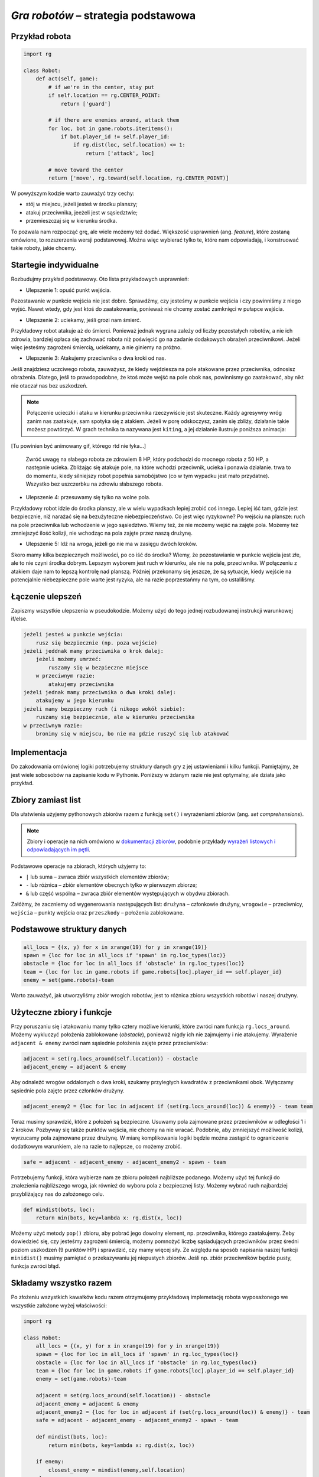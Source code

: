 *Gra robotów* – strategia podstawowa
####################################

Przykład robota
*****************

.. code-block:: python

    import rg

    class Robot:
        def act(self, game):
            # if we're in the center, stay put
            if self.location == rg.CENTER_POINT:
                return ['guard']

            # if there are enemies around, attack them
            for loc, bot in game.robots.iteritems():
                if bot.player_id != self.player_id:
                    if rg.dist(loc, self.location) <= 1:
                        return ['attack', loc]

            # move toward the center
            return ['move', rg.toward(self.location, rg.CENTER_POINT)]

W powyższym kodzie warto zauważyć trzy cechy:

* stój w miejscu, jeżeli jesteś w środku planszy;
* atakuj przeciwnika, jeeżeli jest w sąsiedztwie;
* przemieszczaj się w kierunku środka.

To pozwala nam rozpocząć grę, ale wiele możemy też dodać. Większość usprawnień (ang. *feature*),
które zostaną omówione, to rozszerzenia wersji podstawowej. Można więc wybierać
tylko te, które nam odpowiadają, i konstruować takie roboty, jakie chcemy.

Startegie indywidualne
***********************

Rozbudujmy przykład podstawowy. Oto lista przykładowych usprawnień:

* Ulepszenie 1: opuść punkt wejścia.

Pozostawanie w punkcie wejścia nie jest dobre. Sprawdźmy, czy jesteśmy
w punkcie wejścia i czy powinniśmy z niego wyjść. Nawet wtedy, gdy jest
ktoś do zaatakowania, ponieważ nie chcemy zostać zamknięci w pułapce wejścia.

* Ulepszenie 2: uciekamy, jeśli grozi nam śmierć.

Przykładowy robot atakuje aż do śmierci. Ponieważ jednak wygrana zależy od
liczby pozostałych robotów, a nie ich zdrowia, bardziej opłaca się zachować
robota niż poświęcić go na zadanie dodakowych obrażeń przeciwnikowi. Jeżeli
więc jesteśmy zagrożeni śmiercią, uciekamy, a nie giniemy na próżno.

* Ulepszenie 3: Atakujemy przeciwnika o dwa kroki od nas.

Jeśli znajdziesz uczciwego robota, zauważysz, że kiedy wejdziesza na pole
atakowane przez przeciwnika, odnosisz obrażenia. Dlatego, jeśli to prawdopodobne,
że ktoś może wejść na pole obok nas, powinnismy go zaatakować, aby nikt
nie otaczał nas bez uszkodzeń.

.. note::

    Połączenie ucieczki i ataku w kierunku przeciwnika rzeczywiście jest skuteczne.
    Każdy agresywny wróg zanim nas zaatakuje, sam spotyka się z atakiem.
    Jeżeli w porę odskoczysz, zanim się zbliży, działanie takie możesz powtórzyć.
    W grach technika ta nazywana jest ``kiting``, a jej działanie ilustruje
    poniższa animacja:

[Tu powinien być animowany gif, którego rtd nie łyka...]

    Zwróć uwagę na słabego robota ze zdrowiem 8 HP, który podchodzi do mocnego robota
    z 50 HP, a następnie ucieka. Zbliżając się atakuje pole, na które wchodzi przeciwnik,
    ucieka i ponawia działanie. trwa to do momentu, kiedy silniejszy robot popełnia samobójstwo
    (co w tym wypadku jest mało przydatne). Wszystko bez uszczerbku na zdrowiu słabszego
    robota.

* Ulepszenie 4: przesuwamy się tylko na wolne pola.

Przykładowy robot idzie do środka planszy, ale w wielu wypadkach lepiej zrobić
coś innego. Lepiej iść tam, gdzie jest bezpiecznie, niż narażać się na
bezużyteczne niebezpieczeństwo. Co jest więc ryzykowne? Po wejściu na plansze:
ruch na pole przeciwnika lub wchodzenie w jego sąsiedztwo. Wiemy też, że
nie możemy wejść na zajęte pola. Możemy też zmniejszyć ilość kolizji,
nie wchodząc na pola zajęte przez naszą drużynę.

* Ulepszenie 5: Idź na wroga, jeżeli go nie ma w zasięgu dwóch kroków.

Skoro mamy kilka bezpiecznych możliwości, po co iść do środka? Wiemy, że
pozostawianie w punkcie wejścia jest złe, ale to nie czyni środka dobrym.
Lepszym wyborem jest ruch w kierunku, ale nie na pole, przeciwnika.
W połączeniu z atakiem daje nam to lepszą kontrolę nad planszą.
Później przekonamy się jeszcze, że są sytuacje, kiedy wejście na
potencjalnie niebezpieczne pole warte jest ryzyka, ale na razie poprzestańmy
na tym, co ustaliliśmy.


Łączenie ulepszeń
*******************

Zapiszmy wszystkie ulepszenia w pseudokodzie. Możemy użyć do tego jednej
rozbudowanej instrukcji warunkowej if/else.

.. code-block:: python

    jeżeli jesteś w punkcie wejścia:
        rusz się bezpiecznie (np. poza wejście)
    jeżeli jeddnak mamy przeciwnika o krok dalej:
        jeżeli możemy umrzeć:
            ruszamy się w bezpieczne miejsce
        w przeciwnym razie:
            atakujemy przeciwnika
    jeżeli jednak mamy przeciwnika o dwa kroki dalej:
        atakujemy w jego kierunku
    jeżeli mamy bezpieczny ruch (i nikogo wokół siebie):
        ruszamy się bezpiecznie, ale w kierunku przeciwnika
    w przeciwnym razie:
        bronimy się w miejscu, bo nie ma gdzie ruszyć się lub atakować

Implementacja
****************

Do zakodowania omówionej logiki potrzebujemy struktury danych gry z jej
ustawieniami i kilku funkcji. Pamiętajmy, że jest wiele sobosobów na zapisanie
kodu w Pythonie. Poniższy w żdanym razie nie jest optymalny, ale działa
jako przykład.

Zbiory zamiast list
********************

Dla ułatwienia użyjemy pythonowych zbiorów razem z funkcją ``set()``
i wyrażeniami zbiorów (ang. *set comprehensions*).

.. note::

    Zbiory i operacje na nich omówiono w `dokumentacji zbiorów <https://docs.python.org/2/library/sets.html>`_,
    podobnie przykłady `wyrażeń listowych i odpowiadających im pętli <https://docs.python.org/2/tutorial/datastructures.html#list-comprehensions>`_.

Podstawowe operacje na zbiorach, których użyjemy to:

* ``|`` lub suma – zwraca zbiór wszystkich elementów zbiorów;
* ``-`` lub różnica – zbiór elementów obecnych tylko w pierwszym zbiorze;
* ``&`` lub część wspólna – zwraca zbiór elementów występujących w obydwu zbiorach.

Załóżmy, że zaczniemy od wygenerowania następujących list:
``drużyna`` – członkowie drużyny, ``wrogowie`` – przeciwnicy,
``wejścia`` – punkty wejścia oraz ``przeszkody`` – położenia zablokowane.

Podstawowe struktury danych
****************************

.. code-block:: python

    all_locs = {(x, y) for x in xrange(19) for y in xrange(19)}
    spawn = {loc for loc in all_locs if 'spawn' in rg.loc_types(loc)}
    obstacle = {loc for loc in all_locs if 'obstacle' in rg.loc_types(loc)}
    team = {loc for loc in game.robots if game.robots[loc].player_id == self.player_id}
    enemy = set(game.robots)-team

Warto zauważyć, jak utworzyliśmy zbiór wrogich robotów, jest to różnica
zbioru wszystkich robotów i naszej drużyny.

Użyteczne zbiory i funkcje
****************************

Przy poruszaniu się i atakowaniu mamy tylko cztery możliwe kierunki, które
zwróci nam funkcja ``rg.locs_around``. Możemy wykluczyć położenia zablokowane
(*obstacle*), ponieważ nigdy ich nie zajmujemy i nie atakujemy. Wyrażenie
``adjacent & enemy`` zwróci nam sąsiednie położenia zajęte przez przeciwników:

.. code-block:: python

    adjacent = set(rg.locs_around(self.location)) - obstacle
    adjacent_enemy = adjacent & enemy

Aby odnaleźć wrogów oddalonych o dwa kroki, szukamy przyległych kwadratów
z przeciwnikami obok. Wyłączamy sąsiednie pola zajęte przez członków drużyny.

.. code-block:: python

    adjacent_enemy2 = {loc for loc in adjacent if (set(rg.locs_around(loc)) & enemy)} - team team

Teraz musimy sprawdzić, które z położeń są bezpieczne. Usuwamy pola zajmowane
przez przeciwników w odległości 1 i 2 kroków. Pozbyway się także punktów
wejścia, nie chcemy na nie wracać. Podobnie, aby zmniejszyć możliwość kolizji,
wyrzucamy pola zajmowane przez drużynę. W miarę komplikowania logiki będzie
można zastąpić to ograniczenie dodatkowym warunkiem, ale na razie to
najlepsze, co możemy zrobić.

.. code-block:: python

    safe = adjacent - adjacent_enemy - adjacent_enemy2 - spawn - team

Potrzebujemy funkcji, która wybierze nam ze zbioru położeń najbliższe
podanego. Możemy użyć tej funkcji do znalezienia najbliższego wroga,
jak również do wyboru pola z bezpiecznej listy. Możemy wybrać ruch najbardziej
przybliżający nas do założonego celu.

.. code-block:: python

    def mindist(bots, loc):
        return min(bots, key=lambda x: rg.dist(x, loc))

Możemy użyć metody ``pop()`` zbioru, aby pobrać jego dowolny element, np.
przeciwnika, którego zaatakujemy. Żeby dowiedzieć się, czy jesteśmy zagrożeni
śmiercią, możemy pomnożyć liczbę sąsiadujących przeciwników przez średni
poziom uszkodzeń (9 punktów HP) i sprawdzić, czy mamy więcej siły.
Ze względu na sposób napisania naszej funkcji ``minidist()``
musimy pamiętać o przekazywaniu jej niepustych zbiorów. Jeśli np. zbiór
przeciwników będzie pusty, funkcja zwróci błąd.

Składamy wszystko razem
************************

Po złożeniu wszystkich kawałków kodu razem otrzymujemy przykładową
implemetację robota wyposażonego we wszystkie założone wyżej właściwości:

.. code-block:: python

    import rg

    class Robot:
        all_locs = {(x, y) for x in xrange(19) for y in xrange(19)}
        spawn = {loc for loc in all_locs if 'spawn' in rg.loc_types(loc)}
        obstacle = {loc for loc in all_locs if 'obstacle' in rg.loc_types(loc)}
        team = {loc for loc in game.robots if game.robots[loc].player_id == self.player_id}
        enemy = set(game.robots)-team

        adjacent = set(rg.locs_around(self.location)) - obstacle
        adjacent_enemy = adjacent & enemy
        adjacent_enemy2 = {loc for loc in adjacent if (set(rg.locs_around(loc)) & enemy)} - team
        safe = adjacent - adjacent_enemy - adjacent_enemy2 - spawn - team

        def mindist(bots, loc):
            return min(bots, key=lambda x: rg.dist(x, loc))

        if enemy:
            closest_enemy = mindist(enemy,self.location)
        else
            closest_enemy = rg.CENTER_POINT

        # akcja domyślna, którą nadpiszemy, jak znajdziemy coś lepszego
        move = ['guard']

        if self.location in spawn:
            if safe:
                move = ['move', mindist(safe, rg.CENTER_POINT)]
        elif adjacent_enemy:
            if 9*len(adjacent_enemy) >= self.hp:
                if safe:
                    move = ['move', mindist(safe, rg.CENTER_POINT)]
            else:
                move = ['attack', adjacent_enemy.pop()]
        elif adjacent_enemy2:
            move = ['attack', adjacent_enemy2.pop()]
        elif safe:
            move = ['move', mindist(safe, closest_enemy)]

        return move

.. raw:: html

    <hr />

.. note::

    Niniejsza dokumentacja jest swobodnym i nieautoryzowanym tłumaczeniem dokumentacji
    dostępnej na stonie `Robotgame basic strategy
    <https://github.com/ramk13/robotgame/blob/master/strategy_guide/robotgame_basic_strategy.md>`_.
